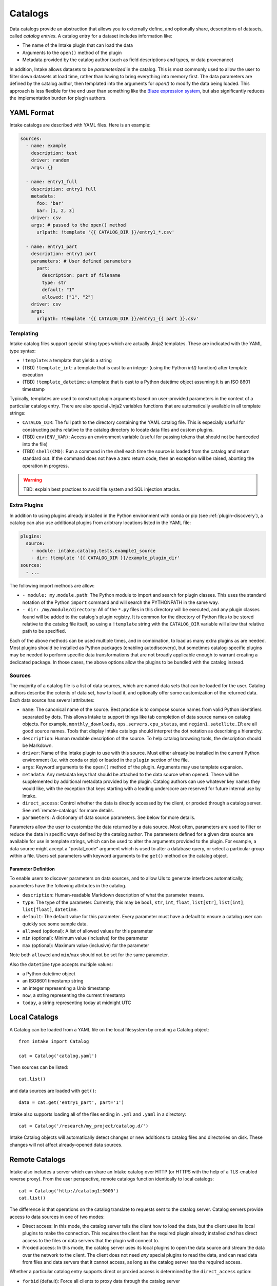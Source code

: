 Catalogs
========

Data catalogs provide an abstraction that allows you to externally define, and optionally share, descriptions of datasets, called *catalog entries*.  A catalog entry for a dataset includes information like:

* The name of the Intake plugin that can load the data
* Arguments to the ``open()`` method of the plugin
* Metadata provided by the catalog author (such as field descriptions and types, or data provenance)

In addition, Intake allows datasets to be *parameterized* in the catalog.  This is most commonly used to allow the user to filter down datasets at load time, rather than having to bring everything into memory first.  The data parameters are defined by the catalog author, then templated into the arguments for `open()` to modify the data being loaded.  This approach is less flexible for the end user than something like the `Blaze expression system <https://blaze.readthedocs.io/en/latest/expr-compute-dev.html>`_, but also significantly reduces the implementation burden for plugin authors.

YAML Format
-----------

Intake catalogs are described with YAML files.  Here is an example:

.. code-block:: yaml

    sources:
      - name: example
        description: test  
        driver: random
        args: {}

      - name: entry1_full
        description: entry1 full
        metadata:
          foo: 'bar'
          bar: [1, 2, 3]
        driver: csv
        args: # passed to the open() method
          urlpath: !template '{{ CATALOG_DIR }}/entry1_*.csv'

      - name: entry1_part
        description: entry1 part
        parameters: # User defined parameters
          part:
            description: part of filename
            type: str
            default: "1"
            allowed: ["1", "2"]
        driver: csv
        args:
          urlpath: !template '{{ CATALOG_DIR }}/entry1_{{ part }}.csv'

Templating
''''''''''

Intake catalog files support special string types which are actually Jinja2 templates.  These are indicated with the YAML type syntax:

- ``!template``: a template that yields a string
- (TBD) ``!template_int``: a template that is cast to an integer (using the Python `int()` function) after template execution
- (TBD) ``!template_datetime``: a template that is cast to a Python datetime object assuming it is an ISO 8601 timestamp

Typically, templates are used to construct plugin arguments based on user-provided parameters in the context of a particular catalog entry.  There are also special Jinja2 variables functions that are automatically available in all template strings:

- ``CATALOG_DIR``: The full path to the directory containing the YAML catalog file.  This is especially useful for constructing paths relative to the catalog directory to locate data files and custom plugins.
- (TBD) ``env(ENV_VAR)``: Access an environment variable (useful for passing tokens that should not be hardcoded into the file)
- (TBD) ``shell(CMD)``: Run a command in the shell each time the source is loaded from the catalog and return standard out.  If the command does not have a zero return code, then an exception will be raised, aborting the operation in progress.

.. warning::

    TBD: explain best practices to avoid file system and SQL injection attacks.


Extra Plugins
'''''''''''''

In addition to using plugins already installed in the Python environment with conda or pip (see :ref:`plugin-discovery`), a catalog can also use additional plugins from aribtrary locations listed in the YAML file:

.. code-block:: yaml

    plugins:
      source:
        - module: intake.catalog.tests.example1_source
        - dir: !template '{{ CATALOG_DIR }}/example_plugin_dir'
    sources:
      - ...


The following import methods are allow:

- ``- module: my.module.path``: The Python module to import and search for plugin classes.  This uses the standard notation of the Python ``import`` command and will search the PYTHONPATH in the same way.
- ``- dir: /my/module/directory``: All of the ``*.py`` files in this directory will be executed, and any plugin classes found will be added to the catalog's plugin registry.  It is common for the directory of Python files to be stored relative to the catalog file itself, so using a ``!template`` string with the ``CATALOG_DIR`` variable will allow that relative path to be specified.

Each of the above methods can be used multiple times, and in combination, to load as many extra plugins as are needed.  Most plugins should be installed as Python packages (enabling autodiscovery), but sometimes catalog-specific plugins may be needed to perform specific data transformations that are not broadly applicable enough to warrant creating a dedicated package.  In those cases, the above options allow the plugins to be bundled with the catalog instead.


Sources
'''''''

The majority of a catalog file is a list of data sources, which are named data sets that can be loaded for the user.  Catalog authors describe the cotents of data set, how to load it, and optionally offer some customization of the returned data.  Each data source has several attributes:

- ``name``: The canonical name of the source.  Best practice is to compose source names from valid Python identifiers separated by dots.  This allows Intake to support things like tab completion of data source names on catalog objects. For example, ``monthly_downloads``, ``ops.servers.cpu_status``, and ``region1.satellite.IR`` are all good source names.  Tools that display Intake catalogs should interpret the dot notation as describing a hierarchy.
- ``description``: Human readable description of the source.  To help catalog browsing tools, the description should be Markdown.
- ``driver``: Name of the Intake plugin to use with this source.  Must either already be installed in the current Python environment (i.e. with conda or pip) or loaded in the ``plugin`` section of the file.
- ``args``: Keyword arguments to the ``open()`` method of the plugin.  Arguments may use template expansion.
- ``metadata``: Any metadata keys that should be attached to the data source when opened.  These will be supplemented by additional metadata provided by the plugin.  Catalog authors can use whatever key names they would like, with the exception that keys starting with a leading underscore are reserved for future internal use by Intake.
- ``direct_access``: Control whether the data is directly accessed by the client, or proxied through a catalog server.  See :ref:`remote-catalogs` for more details.
- ``parameters``: A dictionary of data source parameters.  See below for more details.

Parameters allow the user to customize the data returned by a data source.  Most often, parameters are used to filter or reduce the data in specific ways defined by the catalog author.  The parameters defined for a given data source are available for use in template strings, which can be used to alter the arguments provided to the plugin.  For example, a data source might accept a "postal_code" argument which is used to alter a database query, or select a particular group within a file.  Users set parameters with keyword arguments to the ``get()`` method on the catalog object.

Parameter Definition
^^^^^^^^^^^^^^^^^^^^

To enable users to discover parameters on data sources, and to allow UIs to generate interfaces automatically, parameters have the following attributes in the catalog.

- ``description``: Human-readable Markdown description of what the parameter means.
- ``type``: The type of the parameter.  Currently, this may be ``bool``, ``str``, ``int``, ``float``, ``list[str]``, ``list[int]``, ``list[float]``, ``datetime``.
- ``default``: The default value for this parameter.  Every parameter must have a default to ensure a catalog user can quickly see some sample data.
- ``allowed`` (optional): A list of allowed values for this parameter
- ``min`` (optional): Minimum value (inclusive) for the parameter
- ``max`` (optional): Maximum value (inclusive) for the parameter

Note both ``allowed`` and ``min``/``max`` should not be set for the same parameter.

Also the ``datetime`` type accepts multiple values:

* a Python datetime object
* an ISO8601 timestamp string
* an integer representing a Unix timestamp
* ``now``, a string representing the current timestamp
* ``today``, a string representing today at midnight UTC

Local Catalogs
--------------

A Catalog can be loaded from a YAML file on the local filesystem by creating a Catalog object::

    from intake import Catalog

    cat = Catalog('catalog.yaml')

Then sources can be listed::

    cat.list()

and data sources are loaded with ``get()``::

    data = cat.get('entry1_part', part='1')

Intake also supports loading all of the files ending in ``.yml`` and ``.yaml`` in a directory::

    cat = Catalog('/research/my_project/catalog.d/')

Intake Catalog objects will automatically detect changes or new additions to catalog files and directories on disk.  These changes will not affect already-opened data sources.

.. _remote-catalogs:

Remote Catalogs
---------------

Intake also includes a server which can share an Intake catalog over HTTP (or HTTPS with the help of a TLS-enabled reverse proxy).  From the user perspective, remote catalogs function identically to local catalogs::

    cat = Catalog('http://catalog1:5000')
    cat.list()

The difference is that operations on the catalog translate to requests sent to the catalog server.  Catalog servers provide access to data sources in one of two modes:

* Direct access: In this mode, the catalog server tells the client how to load the data, but the client uses its local plugins to make the connection.  This requires the client has the required plugin already installed *and* has direct access to the files or data servers that the plugin will connect to.

* Proxied access: In this mode, the catalog server uses its local plugins to open the data source and stream the data over the network to the client.  The client does not need *any* special plugins to read the data, and can read data from files and data servers that it cannot access, as long as the catalog server has the required access.

Whether a particular catalog entry supports direct or proxied access is determined by the ``direct_access`` option:

- ``forbid`` (default): Force all clients to proxy data through the catalog server
- ``allow``: If the client has the required plugin, access the source directly, otherwise proxy the data through the catalog server.
- ``force``: Force all clients to access the data directly.  If they do not have the required plugin, an exception will be raised.

Note that when the client is loading a data source via direct access, the catalog server will need to send the plugin arguments to the client.  Do not include sensitive credentials in a data source that allows direct access.
